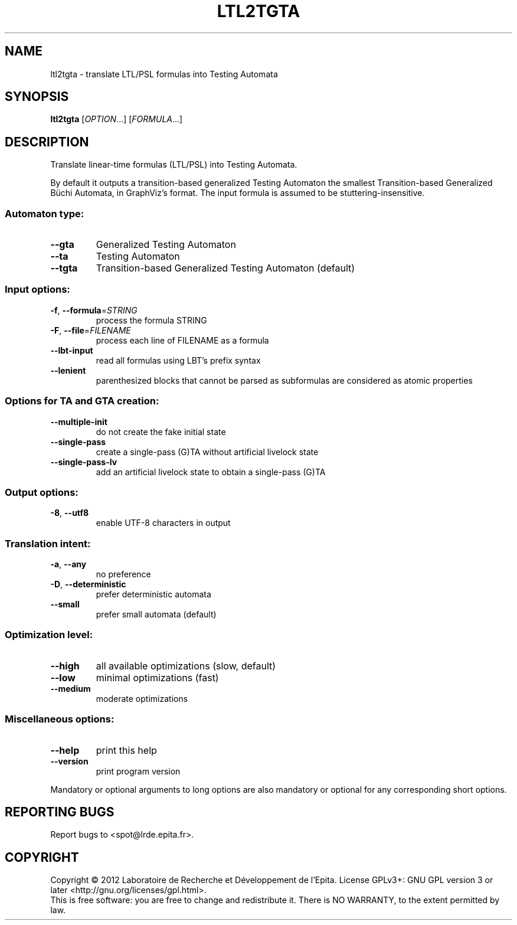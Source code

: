 .\" DO NOT MODIFY THIS FILE!  It was generated by help2man 1.40.12.
.TH LTL2TGTA "1" "October 2012" "ltl2tgta (spot 1.0)" "User Commands"
.SH NAME
ltl2tgta \- translate LTL/PSL formulas into Testing Automata
.SH SYNOPSIS
.B ltl2tgta
[\fIOPTION\fR...] [\fIFORMULA\fR...]
.SH DESCRIPTION
.\" Add any additional description here
.PP
Translate linear\-time formulas (LTL/PSL) into Testing Automata.
.PP
By default it outputs a transition\-based generalized Testing Automaton the
smallest Transition\-based Generalized Büchi Automata, in GraphViz's format.
The input formula is assumed to be stuttering\-insensitive.
.SS "Automaton type:"
.TP
\fB\-\-gta\fR
Generalized Testing Automaton
.TP
\fB\-\-ta\fR
Testing Automaton
.TP
\fB\-\-tgta\fR
Transition\-based Generalized Testing Automaton
(default)
.SS "Input options:"
.TP
\fB\-f\fR, \fB\-\-formula\fR=\fISTRING\fR
process the formula STRING
.TP
\fB\-F\fR, \fB\-\-file\fR=\fIFILENAME\fR
process each line of FILENAME as a formula
.TP
\fB\-\-lbt\-input\fR
read all formulas using LBT's prefix syntax
.TP
\fB\-\-lenient\fR
parenthesized blocks that cannot be parsed as
subformulas are considered as atomic properties
.SS "Options for TA and GTA creation:"
.TP
\fB\-\-multiple\-init\fR
do not create the fake initial state
.TP
\fB\-\-single\-pass\fR
create a single\-pass (G)TA without artificial
livelock state
.TP
\fB\-\-single\-pass\-lv\fR
add an artificial livelock state to obtain a
single\-pass (G)TA
.SS "Output options:"
.TP
\fB\-8\fR, \fB\-\-utf8\fR
enable UTF\-8 characters in output
.SS "Translation intent:"
.TP
\fB\-a\fR, \fB\-\-any\fR
no preference
.TP
\fB\-D\fR, \fB\-\-deterministic\fR
prefer deterministic automata
.TP
\fB\-\-small\fR
prefer small automata (default)
.SS "Optimization level:"
.TP
\fB\-\-high\fR
all available optimizations (slow, default)
.TP
\fB\-\-low\fR
minimal optimizations (fast)
.TP
\fB\-\-medium\fR
moderate optimizations
.SS "Miscellaneous options:"
.TP
\fB\-\-help\fR
print this help
.TP
\fB\-\-version\fR
print program version
.PP
Mandatory or optional arguments to long options are also mandatory or optional
for any corresponding short options.
.SH "REPORTING BUGS"
Report bugs to <spot@lrde.epita.fr>.
.SH COPYRIGHT
Copyright \(co 2012  Laboratoire de Recherche et Développement de l'Epita.
License GPLv3+: GNU GPL version 3 or later <http://gnu.org/licenses/gpl.html>.
.br
This is free software: you are free to change and redistribute it.
There is NO WARRANTY, to the extent permitted by law.
